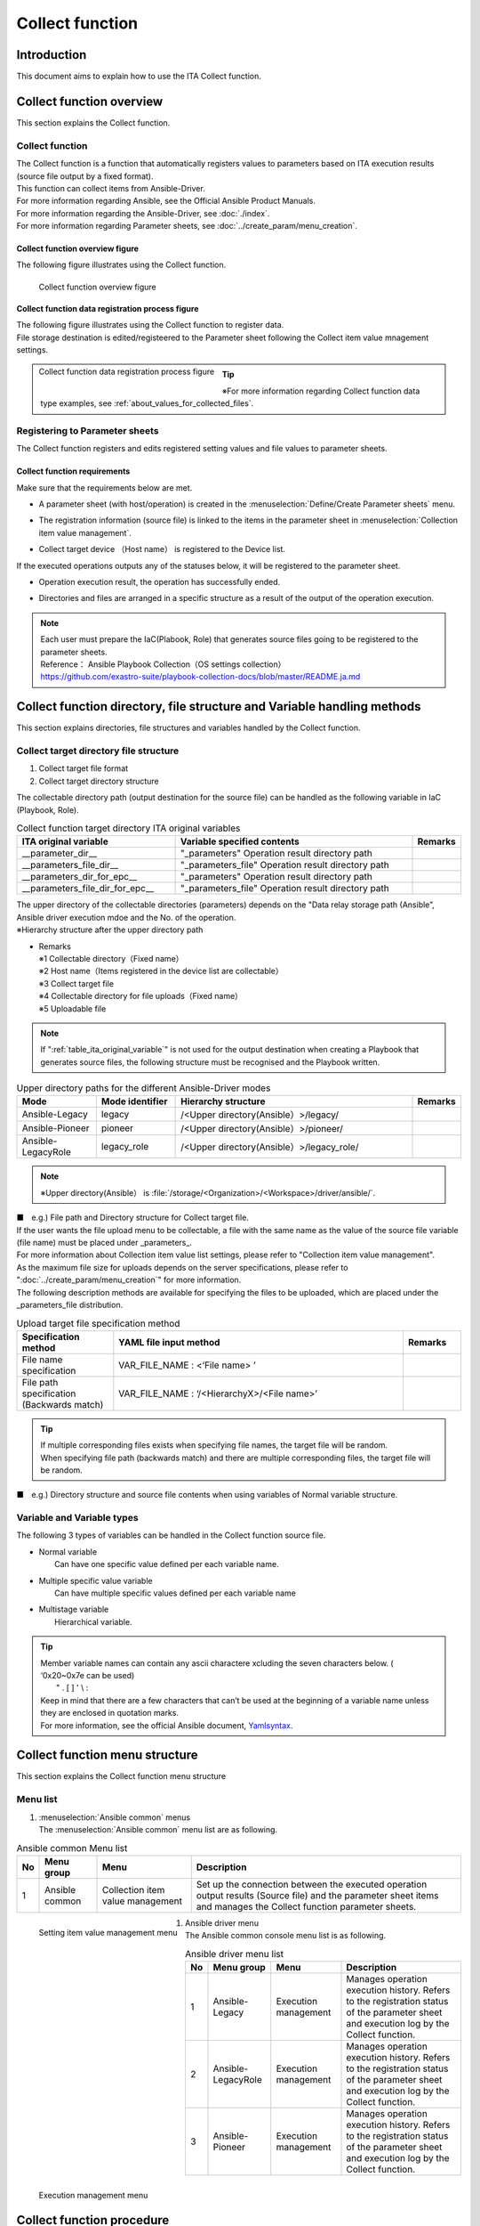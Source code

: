 ========
Collect function
========

Introduction
========

| This document aims to explain how to use the ITA Collect function.

Collect function overview
============

| This section explains the Collect function.

Collect function
----------------

| The Collect function is a function that automatically registers values to parameters based on ITA execution results (source file output by a fixed format).
| This function can collect items from Ansible-Driver.
| For more information regarding Ansible, see the Official Ansible Product Manuals.
| For more information regarding the Ansible-Driver, see :doc:`./index`.
| For more information regarding Parameter sheets, see :doc:`../create_param/menu_creation`.

Collect function overview figure
~~~~~~~~~~~~~~
| The following figure illustrates using the Collect function.

.. _overview_all:

.. figure:: /images/ja/ansible_common/collect_flow/overview_all.drawio.png
   :width: 6.67391in
   :height: 3.20028in
   :align: left
   :alt: Collect function overview figure

   Collect function overview figure

Collect function data registration process figure
~~~~~~~~~~~~~~~~~~~~~~~~~~~~

| The following figure illustrates using the Collect function to register data.
| File storage destination is edited/registeered to the Parameter sheet following the Collect item value mnagement settings.

.. figure:: /images/ja/ansible_common/collect_flow/overview_process.drawio.png
   :width: 6.67391in
   :height: 3.20028in
   :align: left
   :alt: Collect function data registration process figure

   Collect function data registration process figure

.. tip:: | ※For more information regarding Collect function data type examples, see :ref:`about_values_for_collected_files`.

Registering to Parameter sheets
------------------------------------

| The Collect function registers and edits registered setting values and file values to parameter sheets.

Collect function requirements
~~~~~~~~~~~~~~~~~~

| Make sure that the requirements below are met.

- | A parameter sheet (with host/operation) is created in the :menuselection:`Define/Create Parameter sheets` menu.
- | The registration information (source file) is linked to the items in the parameter sheet in :menuselection:`Collection item value management`.
- | Collect target device （Host name） is registered to the Device list.

| If the executed operations outputs any of the statuses below, it will be registered to the parameter sheet.

- | Operation execution result, the operation has successfully ended.
- | Directories and files are arranged in a specific structure as a result of the output of the operation execution.

.. note:: | Each user must prepare the IaC(Plabook, Role) that generates source files going to be registered to the parameter sheets.
          | Reference： Ansible Playbook Collection（OS settings collection）
          | https://github.com/exastro-suite/playbook-collection-docs/blob/master/README.ja.md

Collect function directory, file structure and Variable handling methods
====================================================

| This section explains directories, file structures and variables handled by the Collect function.

.. _target_directory_file_structure:

Collect target directory file structure
----------------------------------

1.  Collect target file format

    .. code-block:: bash
       :caption: Files output in YAML format.

       ■File name：RH_snmp.yml
       ■File contents：
       VAR_RH_sshd_config:
         - key: PermitRootLogin
           value: yes
         - key: PasswordAuthentication
           value: no


2.  Collect target directory structure

| The collectable directory path (output destination for the source file) can be handled as the following variable in IaC (Playbook, Role).

.. _table_ita_original_variable:
.. list-table:: Collect function target directory ITA original variables
   :widths: 10 15 3
   :header-rows: 1
   :align: left

   * - ITA original variable
     - Variable specified contents
     - Remarks
   * - __parameter_dir__
     -   "_parameters"  Operation result directory path
     -
   * - __parameters_file_dir__
     -   "_parameters_file" Operation result directory path
     -
   * -  __parameters_dir_for_epc__
     -   "_parameters" Operation result directory path
     -
   * - __parameters_file_dir_for_epc__
     -   "_parameters_file" Operation result directory path
     -

| The upper directory of the collectable directories (parameters) depends on the "Data relay storage path (Ansible”, Ansible driver execution mdoe and the No. of the operation. 

.. code-block:: bash
   :caption: Collect target directory path

   |-  _parameters           ※1
   |   |-  localhost         ※2
   |       |-  SAMPLE.yml    ※3
   |-  _parameters_file      ※4
   |   |-  localhost         ※2
           |-  test.txt      ※5

| ※Hierarchy structure after the upper directory path

- | Remarks
  | ※1 Collectable directory（Fixed name）
  | ※2 Host name（Items registered in the device list are collectable）
  | ※3 Collect target file
  | ※4 Collectable directory for file uploads（Fixed name）
  | ※5 Uploadable file


.. note:: | If ":ref:`table_ita_original_variable`" is not used for the output destination when creating a Playbook that generates source files, the following structure must be recognised and the Playbook written.


.. list-table:: Upper directory paths for the different Ansible-Driver modes
   :widths: 5 5 15 3
   :header-rows: 1
   :align: left

   * - Mode
     - Mode identifier
     - Hierarchy structure
     - Remarks
   * - Ansible-Legacy
     - legacy
     - /<Upper directory(Ansible）>/legacy/
     -
   * - Ansible-Pioneer
     - pioneer
     - /<Upper directory(Ansible）>/pioneer/
     -
   * - Ansible-LegacyRole
     - legacy_role
     - /<Upper directory(Ansible）>/legacy_role/
     -

.. note:: | ※Upper directory(Ansible） is :file:`/storage/<Organization>/<Workspace>/driver/ansible/`.

| ■　e.g.) File path and Directory structure for Collect target file.

.. code-block:: bash
   :caption: Collect targetfile path and directory structure

   Execution mode： Ansible-Legacy
   Execution No： 00000000-0000-0000-0000-000000000001
   Target： localhost
   Execution directory    ： /storage/Organization/Workspace/driver/ansible/legacy/00000000-0000-0000-0000-000000000001/in/
   Execution result directory： /storage/Organization/Workspace/driver/ansible/legacy/00000000-0000-0000-0000-000000000001/out/
   Collect target file path and directory structure:
     - /storage/Organization/Workspace/driver/ansible/legacy/00000000-0000-0000-0000-000000000001/in/_parameters/localhost/SAMPLE.yml
     - /storage/Organization/Workspace/driver/ansible/legacy/00000000-0000-0000-0000-000000000001/in/_parameters/localhost/OS/RH_snmpd.yml
     - /storage/Organization/Workspace/driver/ansible/legacy/00000000-0000-0000-0000-000000000001/in/_parameters_file/localhost/TEST.txt
     - /storage/Organization/Workspace/driver/ansible/legacy/00000000-0000-0000-0000-000000000001/out/_parameters/localhost/SAMPLE.yml
     - /storage/Organization/Workspace/driver/ansible/legacy/00000000-0000-0000-0000-000000000001/out/_parameters/localhost/OS/RH_snmpd.yml
     - /storage/Organization/Workspace/driver/ansible/legacy/00000000-0000-0000-0000-000000000001/out/_parameters_file/localhost/TEST.txt


| If the user wants the file upload menu to be collectable, a file with the same name as the value of the source file variable (file name) must be placed under _parameters_.
| For more information about Collection item value list settings, please refer to "Collection item value management".
| As the maximum file size for uploads depends on the server specifications, please refer to  ":doc:`../create_param/menu_creation`" for more information.
| The following description methods are available for specifying the files to be uploaded, which are placed under the \_parameters_file distribution.


.. list-table:: Upload target file specification method
   :widths: 5 15 3
   :header-rows: 1
   :align: left

   * - Specification method
     - YAML file input method
     - Remarks
   * - File name specification
     - VAR_FILE_NAME : <‘File name> ’
     -
   * - File path specification (Backwards match)
     - VAR_FILE_NAME : ‘/<HierarchyX>/<File name>’
     -

..   * - File path specification (Complete match)
     - VAR_FILE_NAME : ‘/<Upper directory>/_parameters_file/localhost/<HierarchyX>/<File name>’
     -

.. tip:: | If multiple corresponding files exists when specifying file names, the target file will be random.
         | When specifying file path (backwards match) and there are multiple corresponding files, the target file will be random.

..       | When specifying tile paths (Complete match), target file will be the file in the corresponding path.

| ■　e.g.) Directory structure and source file contents when using variables of Normal variable structure.

.. code-block:: bash
   :caption: Directory structure and source file contents when using variables of Normal variable structure.

    ■Structure
    【Upper directory】
       |-  _parameters
       |   |-  localhost
       |       |-  SAMPLE.yml             ※Source file
       |-  _parameters_file
       |   |-  localhost
       |      |-  test.txt                ※Upload target file
       |      |-  APP001
                 |-  config               ※Upload target file
    ■Collect target File name：SAMPLE.yml
    ■File contents
    VAR_upload_file: test.txt
    VAR_upload_fileX: config
    VAR_upload_fileZ: '/APP001/config'

..    VAR_upload_fileY: '/<Upper directory>/_parameters_file/localhost/APP001/config'

Variable and Variable types
------------------

| The following 3 types of variables can be handled in the Collect function source file.

- | Normal variable
  |  Can have one specific value defined per each variable name.

.. code-block:: yaml
   :caption: Normal variable

   VAR_users: root

- | Multiple specific value variable
  |  Can have multiple specific values defined per each variable name

.. code-block:: yaml
   :caption: Multiple specific value structure

    VAR_users:
      - root
      - mysql

- | Multistage variable
  |  Hierarchical variable.

.. code-block:: yaml
   :caption: 多段変数の構造の変数の場合

    VAR_users:
       - user-name: alice      #Member variable
         authorized: password

.. tip::
         | Member variable names can contain any ascii charactere xcluding the seven characters below. ( ‘0x20~0x7e can be used)
         |  " . [ ] ' \\ :
         | Keep in mind that there are a few characters that can’t be used at the beginning of a variable name unless they are enclosed in quotation marks.
         | For more information, see the official Ansible document, `Yamlsyntax <https://docs.ansible.com/ansible/latest/reference_appendices/YAMLSyntax.html#gotchas>`__\.

Collect function menu structure
=====================

| This section explains the Collect function menu structure

Menu list
-----------------

#. | :menuselection:`Ansible common` menus
   | The :menuselection:`Ansible common` menu list are as following.

.. list-table:: Ansible common Menu list
   :header-rows: 1
   :align: left

   * - No
     - Menu group
     - Menu
     - Description
   * - 1
     - Ansible common
     - Collection item value management
     - | Set up the connection between the executed operation output results (Source file) and the parameter sheet items and manages the Collect function parameter sheets.

.. figure:: /images/ja/ansible_common/collect_flow/collected_item_value_list.png
   :width: 6.67391in
   :height: 3.20028in
   :align: left
   :alt: Setting item value management menu

   Setting item value management menu


#. | Ansible driver menu
   | The Ansible common console menu list is as following.

.. list-table:: Ansible driver menu list
   :header-rows: 1
   :align: left

   * - No
     - Menu group
     - Menu
     - Description
   * - 1
     - Ansible-Legacy
     - Execution management
     - Manages operation execution history.  Refers to the registration status of the parameter sheet and execution log by the Collect function.
   * - 2
     - Ansible-LegacyRole
     - Execution management
     - Manages operation execution history.  Refers to the registration status of the parameter sheet and execution log by the Collect function.
   * - 3
     - Ansible-Pioneer
     - Execution management
     - Manages operation execution history.  Refers to the registration status of the parameter sheet and execution log by the Collect function.

.. figure:: /images/ja/ansible_common/collect_flow/execution_list_legacy.png
   :width: 6.67391in
   :height: 3.20028in
   :align: left
   :alt: Execution management menu

   Execution management menu


Collect function procedure
==================

| This section describes the how to use the Collect function.

Workflow
----------

| A standard workflow using the Collect function can be seen below.
| For more information regarding using the ITA Ansible-Driver, see ":doc:`./index`".
| For more information regarding using the ITA Basic console, see ":doc:`../it_automation_base/basic_console`".



Collect function workflow
~~~~~~~~~~~~~~~~~~

| The following workflow starts from executing Ansible to collecting the values to Parameter sheets.

-  Workflow details and references

   #. | Create Parameter sheet (with host/operation)
      | :menuselection:`Create Parameter sheet`'s  :menuselection:`Define/Create Parameter sheets` menu. For more information, see ":doc:`../create_param/menu_creation`".

   #. | Register :menuselection:`Collection item value management`
      | From the :menuselection:`Ansible common` and :menuselection:`Collection item value management` menus, link Source files and Parameter sheet items.
      | For more information, see ":ref:`about_collected_item_value_list`".

   #. | Prepare execution
      | Prepare for the execution.
      | For more information, see  ":doc:`./index`" and ":doc:`../it_automation_base/conductor`".

   #. | Execute
      | Select Execution date, Input operation and Movement and execute.
      | For more information regarding execution, see ":doc:`./index`" and ":doc:`../it_automation_base/conductor`".

   #. | Execute Collect function
      | Use the Execution number from the Finished execution and use the Collect function to register the values to the parameter sheet.
      | For more information, see ":ref:`about_backyard`".

   #. | Check Collection status
      |  In the ":menuselection:`Ansible-Legacy` " / ":menuselection:`Ansible-Pioneer` " / ":menuselection:`Ansible-LegacyRole` "'s :menuselection:`Execution management` menu, users can check the status of the collection process and download the log file.
      | For more information, see ":ref:`about_collect_status`".


Collect function operation 
======================

| This section explains the menu functions used by the Collect function.
| For more information regarding registering information, see ":doc:`../it_automation_base/basic_console`".

Ansible common
-----------

| For more information regarding Ansible common menus, see :doc:`./ansible_common`


.. _about_collected_item_value_list:

Collection item value management
~~~~~~~~~~~~~~

#. | In the :menuselection:`Collection item value management` menu, users can configure links between the collect items and the paramter sheet items.

   .. figure:: /images/ja/ansible_common/collect_flow/submenu_collected_item_value_list.png
      :width: 6.67391in
      :height: 3.20028in
      :align: left
      :alt: Submenu （Collection item value management）

      Submenu （Collection item value management）

#. | Press :menuselection:`List --> Register or Edit` and register a collect item.

   .. figure:: /images/ja/ansible_common/collect_flow/edit_collected_item_value_list.png
      :width: 6.67391in
      :height: 3.20028in
      :align: left
      :alt: Registration/Edit page（Collection item value management）

      Registration/Edit page（Collection item value management）


#. | The items found in the :menuselection:`Collection item value management` menu are as following.

.. list-table:: Registration page item list（Collection item value management）：Collect item(From)
   :header-rows: 1
   :align: left

   * - Item：Collect item(From)
     - Description
     - Input required
     - Restriction
   * - Parse format
     - YAML: Analyses YAML format file and generates Parameter.
     - 〇
     - ※1
   * - PREFIX（File name）
     - Input the File name without the format extention.
     - 〇
     - ※1
   * - Variable name
     - | Input the Collect target's variable name.
       | If the variable name is an Array or hash structure, the user must input Member variable as well.
     - 〇
     - ※1
   * - Member variable
     - Input if the variable is multiple specific values or multistage variable.
     -
     - ※1


.. list-table:: Registration page item list（Collection item value management）：Parameter sheet(To)
   :header-rows: 1
   :align: left

   * - Item：Parameter sheet(To)
     - Description
     - Input required
     - Restrictions
   * - Menu group:Menu:Item
     - | Select an Item.
       | The items are displayed in the following format with the Menu group, Menu name and Item name divided with ":".
     -
     - ※2

.. note:: | ※1 File name, Variable, Variable, Member variable input value example.
          | ※2 If multiple ":menuselection:`PREFIX(File name)` - :menuselection:`Variable names` are defined to single ":menuselection:`Parameter sheet(To)` - :menuselection:`Menu group：Menu：Items`", the execution will follow the file order. For more information, see ":ref:`about_execute_example`".


| ■e.g.) If the variable has a normal variable structure.

.. code-block:: bash
   :caption: If the variable has a normal variable structure.

   ■File name: SAMPLE.yml
   ■File contents

   VAR_sample_config_1: yes
   VAR_sample_config_2: test_parameter

   ■Values that can be input to Collect item value management's Collect item(FROM)

   PREFIX(File name): SAMPLE
   Variable name: VAR_sample_config_1
            VAR_sample_config_2


| ■ e.g.) If the variable has a multiple variable structure 1


.. code-block:: bash
   :caption: If the variable has a multiple variable structure 1

   ■File name: SAMPLE_2.yml
   ■File contents

   VAR_sample2_conf:
     - SAMPLE1
     - SAMPLE2
     - SAMPLE3

   ■Values that can be input to Collect item value management's Collect item(FROM)
   PREFIX(File name): SAMPLE_2
   Variable name: VAR_sample2_conf
   Member variable：  [0]
                [1]
                [2]


| ■ e.g.) If the variable has a multiple variable structure 2

.. code-block:: bash
   :caption: If the variable has a multiple variable structure 2

   ■File name: RH_sshd.yml
   ■File contents

   VAR_RH_sshd_config:
     - key: PermitRootLogin
       value: yes
     - key: PasswordAuthentication
       value: no

    ■Values that can be input to Collect item value management's Collect item(FROM)
    PREFIX(File name): RH_sshd
    Variable name: VAR_RH_sshd_config:
    Member variable：  [0].key
                 [0].value
                 [1].key
                 [1].value


| ■e.g.)If the variable has a multiple variable structure 3

.. code-block:: bash
   :caption: If the variable has a multiple variable structure 3

   ■File name: RH_snmp.yml
   ■File contents

   VAR_RH_snmpd_info:
     com2sec:
       - sec_name: "testsec"
         source: "192.168.1.0/24"
         community: "public"
       - sec_name: "local"
         source: "localhost"
         community: "private"

   ■Values that can be input to Collect item value management's Collect item(FROM)
   PREFIX(File name): RH_snmp
   Variable name: VAR_RH_snmp_config:
   Member variable：  com2sec[0].sec_name
                com2sec[0].source
                com2sec[0].community
                com2sec[1].sec_name
                com2sec[1].source
                com2sec[1].community


Ansible-Legacy、Ansible-Pioneer、Ansible-LegacyRole
-------------------------------------------------------------

.. _about_collect_status:

Check Collect status
~~~~~~~~~~~~~~

| Users can check the status of completed operations and download the log files from the different console's (:menuselection:`Ansible-Legacy` /:menuselection:`Ansible-Pioneer` /:menuselection:`Ansible-LegacyRole` ) :menuselection:`Execution management` menu.

.. figure:: /images/ja/ansible_common/collect_flow/submenu_execution_list_legacy.png
   :width: 6.67391in
   :height: 3.20028in
   :align: left
   :alt: Execution management menu

   Execution management menu


.. list-table:: Execution management collect status details
   :header-rows: 1
   :align: left

   * - Item
     - Description
     - Remarks
   * - Status
     - | Collect function execution status
       | Not target; Not a Collect function target (No target file)
       | Collected: Collect function executed.
       | Collected (with notification): If any errors occurred during registration/update.
       | Collection error：There is something wrong with the Movement operation or Host.
     - ※
   * - Collect log
     - Downloads the Collect function execution log
     -

.. list-table:: Collect status details
   :header-rows: 1
   :align: left

   * - | Operation status
       | Status
     - Collect function target
     - Target file
     - | Collect status
       | Status
     - Collect log
     - Remarks
   * - Other than Complete
     - No
     - Not target
     - Blank
     - Blank
     -
   * - Other than Complete
     - Yes
     - Not target
     - Blank
     - Blank
     -
   * - Complete
     - No
     - Target
     - Not target
     - With log file
     -
   * - Complete
     - Yes
     - Target
     - Collected
     - With log file
     -
   * - Complete
     - Yes
     - Target
     - Collected(with notification）
     - With log file
     -
   * - Complete
     - Yes
     - Target
     - Collect error
     - With log file
     -


.. note:: | ※Status notations
          | If the Operation status shows “Not complete”, the :menuselection:`Collect status` will not be updated because it is not subject to the Collect function. 
          | If the operation status shows as “Complete” and there are no files to collect, the status will show as “Collected” and the collection log will be blank.
          | Even if the RESTAPI registration process fails during collecting the “ Collection interface information, :menuselection:`Setting item value management` or “ Menu access rights/permission roles”, the collection will show as “ Complete (with notification)”. 

| **Logfile Output contents example**


| ■ e.g.) Logfile Output contents example

.. code-block:: bash
   :caption: Logfile Output contents example - Collected

    Collect START (host name: exastro-test-1 file name: ['Ansible_conf'])
    REST DATA (host name: exastro-test-1 menu ID: collect_001 operation NO: 4001e182-51d2-4918-96e0-5981c4dc6d5f)
    Collect END (host name: exastro-test-1 file name: ['Ansible_conf'])
    Collect START (host name: exastro-test-2 file name: ['Ansible_conf'])
    REST DATA (host name: exastro-test-2 menu ID: collect_001 operation NO: 4001e182-51d2-4918-96e0-5981c4dc6d5f)
    Collect END (host name: exastro-test-2 file name: ['Ansible_conf'])
    Collect START (host name: exastro-test-3 file name: ['Ansible_conf'])
    REST DATA (host name: exastro-test-3 menu ID: collect_001 operation NO: 4001e182-51d2-4918-96e0-5981c4dc6d5f)
    Collect END (host name: exastro-test-3 file name: ['Ansible_conf'])


.. code-block:: bash
   :caption: Logfile Output contents example - Collected(with notification)

   Collect START (host name: exastro-test-1 file name: ['Ansible_conf'])
   {'item_1': [{'status_code': '', 'msg_args': '', 'msg': 'Regular expression error (1,Value:sample_value)'}]}
   [Process] Failed to register or update data in CMDB. (1/1)
   Collect END (host name: exastro-test-1 file name: ['Ansible_conf'])
   Collect START (host name: exastro-test-2 file name: ['Ansible_conf'])
   {'item_1': [{'status_code': '', 'msg_args': '', 'msg': 'Regular expression error (1,Value:sample_value)'}]}
   [Process] Failed to register or update data in CMDB. (1/1)
   Collect END (host name: exastro-test-2 file name: ['Ansible_conf'])
   Collect START (host name: exastro-test-3 file name: ['Ansible_conf'])
   {'item_1': [{'status_code': '', 'msg_args': '', 'msg': 'Regular expression error (1,Value:sample_value)'}]}
   [Process] Failed to register or update data in CMDB. (1/1)
   Collect END (host name: exastro-test-3 file name: ['Ansible_conf'])


.. code-block:: bash
   :caption: Logfile Output contents example - Collect error [Operation]

   [Process] Operation is abolished, so registration and update processing is skipped (Operation No: 4001e182-51d2-4918-96e0-5981c4dc6d5f)


.. code-block:: bash
   :caption: Logfile Output contents example - Collect error [host]

   [Process] The registration / update process is skipped because the target device has not been registered or has been abolished (host name: exastro-test-1).
   [Process] The registration / update process is skipped because the target device has not been registered or has been abolished (host name: exastro-test-2).
   [Process] The registration / update process is skipped because the target device has not been registered or has been abolished (host name: exastro-test-3).


.. code-block:: bash
   :caption: Logfile Output contents example - Not target

   [Process] There is no file in the collection target directory.


.. _about_backyard:

BackYard contents
------------------

#.  Acquire Collection interface information

    #. | Acquire list over completed operations (with Normal end)
       | Collect targetStatus： Complete

    #. | Acquire the following information from the collectable operation no.
       | - Operation information
       | - Target host
       | - Target source file

    #. | Inquire wether the target host is registered in the Device list or not

       | Registered： Collect target
       | Not registered： Not target

    #. | Acquire the Menu ID of the target Parameter sheet from the source file and the Collection item value list
       | ※If there are multiple Target soruce files, the File names will be processed in rising order.

    #. | Create RESTAPI Parameter with the information gathered in Step 1-4.
       | Query the Menu ID for data and determine the RESTAPI Execution type.
       | Register：　Unique operation and Host combination data is not registered.
       | Update：　 Unique operation and Host combination data is registered.

    #. | Register/Update the data using ITA Standard RESTAPI functions

    #. | Update the status of the Collection status to the Operation No.



| Keep in mind that the timing of the data registration to the Parameter sheet depends on the startup cycle of the Automatic process.
| For more information regarding Target execution results, see ":doc:`./index`".


Appendix
====

References
--------

| Below are examples of IaCs (Playbook and Role)

#. | Exastro Playbook Collection
   | https://github.com/exastro-suite/playbook-collection-docs/blob/master/README.ja.md

#. | 2.	Ansible config collecting and Parameter creating Playbook.

   .. code-block:: yaml
      :name: makeYml_Ansible.yml
      :caption: makeYml_Ansible.yml

       - name: make yaml file
         blockinfile:
           create: yes
           mode: 0644
           insertbefore: EOF
           marker: ""
           dest: "{{ __parameter_dir__  }}/{{ inventory_hostname }}/Ansible_conf.yml"
           content: |
            ansible_architecture: {{ ansible_architecture }}
            ansible_bios_version: {{ ansible_bios_version }}
            ansible_default_ipv4__address: {{ ansible_default_ipv4.address }}
            ansible_default_ipv4__interface: {{ ansible_default_ipv4.interface }}
            ansible_default_ipv4__network: {{ ansible_default_ipv4.network }}
            ansible_distribution: {{ ansible_distribution }}
            ansible_distribution_file_path: {{ ansible_distribution_file_path }}
            ansible_distribution_file_variety: {{ ansible_distribution_file_variety }}
            ansible_distribution_major_version: {{ ansible_distribution_major_version }}
            ansible_distribution_release: {{ ansible_distribution_release }}
            ansible_distribution_version: {{ ansible_distribution_version }}
            ansible_machine: {{ ansible_machine }}
            ansible_memtotal_mb: {{ ansible_memtotal_mb }}
            ansible_nodename: {{ ansible_nodename }}
            ansible_os_family: {{ ansible_os_family }}
            ansible_pkg_mgr: {{ ansible_pkg_mgr }}
            ansible_processor_cores: {{ ansible_processor_cores }}
            ansible_processor_count: {{ ansible_processor_count }}
            ansible_processor_threads_per_core: {{ ansible_processor_threads_per_core }}
            ansible_processor_vcpus: {{ ansible_processor_vcpus }}
            ansible_product_name: {{ ansible_product_name }}
            ansible_product_serial: {{ ansible_product_serial }}
            ansible_product_uuid: {{ ansible_product_uuid }}
            ansible_product_version: {{ ansible_product_version }}
            ansible_python__executable: {{ ansible_python.executable }}
            ansible_python_version: {{ ansible_python_version }}
            ansible_service_mgr: {{ ansible_service_mgr }}
            vconsole_config: vconsole.conf
            yum_config: yum.conf

      - name: get vconsole config
        fetch:
          src: /etc/vconsole.conf
          dest: "{{ __parameters_file_dir__ }}/{{ inventory_hostname }}/"
          flat: yes

      - name: get yum config
        fetch:
          src: /etc/yum.conf
          dest: "{{ __parameters_file_dir__ }}/{{ inventory_hostname }}/"
          flat: yes

.. note::
         | ※　When executing makeYML_Ansible.yml and generate the Collectable source file (yaml), gather_facts must be enabled.
         | When editing the Movement list in Ansible Legacy, enter the following in the header section.
         | For more information, see ":doc:`./index`".


.. code-block:: yaml
   :caption: gather_facts valid setting example

   - hosts: all
     remote_user: "{{ __loginuser__ }}"
     gather_facts: yes
     become: yes

.. _about_execute_example:

Collect function examples
----------

When target have multiple files for single menu
~~~~~~~~~~~~~~~~~~~~~~~~~~~~~~~~~~~~~~~~~~

| The following section shows an example of the directory and the collect process when multiple "PREFIX (file name)-Variable names" are set to a single "Menu-Item" and there are multiple corresponding source files in the target host's collect directory.


.. code-block:: bash
   :name: Collect target file
   :caption: Collect target file

   【Upper directory】
      |-  _parameters
          |-  ita-sample01
              |-  SAMPLE_01.yml
              |-  SAMPLE_02.yml


| **■ Collection item value management settings**

| ■File name：SAMPLE_01.yml ,SAMPLE_02.yml

.. list-table:: File contents
   :widths: 10 10
   :header-rows: 1
   :align: left

   * - SAMPLE_01.yml
     - SAMPLE_02.yml
   * - | VAR_sample_config_1: 1
       | VAR_sample_config_2: 2
       | VAR_sample_config_3: 3
     - | VAR_sample_config_1: “A”
       | VAR_sample_config_B: “B”
       | VAR_sample_config_X: “X”


| **■ Collecting target menu items and configuring collected value item lists**

1. Collecting target menu items and configuring collected value item lists

.. figure:: /images/ja/ansible_common/collect_flow/link_parameter_collected_item_value_list.drawio.png
   :width: 6.67391in
   :height: 3.20028in
   :align: left
   :alt: Collect value item target settings and parameter sheet

   Collect value item target settings and parameter sheet

| **■Execute Collect process per File according to the Collect value item management's setting contents**

1. SAMPLE_01.yml registration process（Register）

.. figure:: /images/ja/ansible_common/collect_flow/var_sample_01_register.png
   :alt: SAMPLE_01.yml registration process（Register）
   :width: 6.00785in
   :height: 0.51786in

2. SAMPLE_02.yml registration process（Update）

.. figure:: /images/ja/ansible_common/collect_flow/var_sample_02_update.png
   :alt: SAMPLE_02.yml registration process（Update）
   :width: 6.06086in
   :height: 0.52304in

3. Record status after running the collect function.

.. figure:: /images/ja/ansible_common/collect_flow/var_sample_03_end.png
   :alt: Record status after running the collect function.
   :width: 6.06086in
   :height: 0.52834in


.. _about_values_for_collected_files:

Handling Collect target file values
~~~~~~~~~~~~~~~~~~~~~~~~~~~~~~

| For Collect target files output in Yaml format, the handling of values during the registration process in the parameter sheet are handled as following.

.. code-block:: yaml
   :name: Collect target file例
   :caption: Sample.yml

   VAR_TEST: TEST
   VAR_STR_TEST1: 'TEST1'
   VAR_STR_TEST2: "TEST2"
   VAR_null: null
   VAR_NULL: NULL
   VAR_STR_null: "null"
   VAR_STR_NULL: "NULL"
   VAR_true: true
   VAR_false: false
   VAR_STR_true: "true"
   VAR_STR_false: "false"
   VAR_YES: YES
   VAR_NO: NO
   VAR_STR_YES: "YES"
   VAR_STR_NO: "NO"
   VAR_NON:
   VAR_Quotation: ''
   VAR_WQuotation: ""
   VAR_INT: 100


| ■ Collect target YAML (sample.yml) key and value

.. list-table:: Collect target YAML (sample.yml) key and value
   :widths: 3 10 10 5
   :header-rows: 1
   :align: left

   * - No
     - Key
     - Value
     - Remarks
   * - 1
     - VAR_TEST
     - TEST
     -
   * - 2
     - VAR_STR_TEST1
     - 'TEST1'
     -
   * - 3
     - VAR_STR_TEST2
     - "TEST2"
     -
   * - 4
     - VAR_null
     - null
     -
   * - 5
     - VAR_NULL
     - NULL
     -
   * - 6
     - VAR_STR_null
     - "null"
     -
   * - 7
     - VAR_STR_NULL
     -  "NULL"
     -
   * - 8
     - VAR_true
     - true
     -
   * - 9
     - VAR_false
     - false
     -
   * - 10
     - VAR_STR_true
     -  "true"
     -
   * - 11
     - VAR_STR_false
     - "false"
     -
   * - 12
     - VAR_YES
     - YES
     -
   * - 13
     - VAR_NO
     - NO
     -
   * - 14
     - VAR_STR_YES
     - "YES"
     -
   * - 15
     - VAR_STR_NO
     - "NO"
     -
   * - 16
     - VAR_NON
     -
     -
   * - 17
     - VAR_Quotation
     - ''
     -
   * - 18
     - VAR_WQuotation
     - ""
     - 
   * - 19
     - VAR_INT
     - 100
     -


| ■ Collecting YAML(sample.yml)

.. list-table:: Collecting YAML(sample.yml)
   :header-rows: 1
   :align: left

   * - No
     - Collect target (Key:Value)
     - | Parameter sheet
       | Item name
     - | RESTAPI response
       | Value
     - | RESTAPI response
       | Data type
     - WEB page display
   * - 1
     - VAR_TEST: TEST
     - Parameter/VAR_TEST
     - "TEST"
     - string
     - TEST
   * - 2
     - VAR_STR_TEST1: 'TEST1'
     - Parameter/VAR_STR_TEST1
     - "TEST1"
     - string
     - TEST1
   * - 3
     - VAR_STR_TEST2: "TEST2"
     - Parameter/VAR_STR_TEST2
     - "TEST2"
     - string
     - TEST2
   * - 4
     - VAR_null: null
     - Parameter/VAR_null
     - null
     - null
     -
   * - 5
     - VAR_NULL: NULL
     - Parameter/VAR_NULL
     - null
     - null
     -
   * - 6
     - VAR_STR_null: "null"
     - Parameter/VAR_STR_null
     - "null"
     - string
     -  null
   * - 7
     - VAR_STR_NULL: "NULL"
     - Parameter/VAR_STR_NULL
     -  "NULL"
     -  string
     -  NULL
   * - 8
     - VAR_true: true
     - Parameter/VAR_true
     - true
     - boolean
     - true
   * - 9
     - VAR_false: false
     - Parameter/VAR_false
     - false
     - boolean
     - false
   * - 10
     - VAR_STR_true: "true"
     - Parameter/VAR_STR_true
     - "true"
     - string
     - true
   * - 11
     - VAR_STR_false: "false"
     - Parameter/VAR_STR_false
     - "false"
     - string
     - false
   * - 12
     - VAR_YES: YES
     - Parameter/VAR_YES
     - true
     - boolean
     - true
   * - 13
     - VAR_NO: NO
     - Parameter/VAR_NO
     - false
     - boolean
     - false
   * - 14
     - VAR_STR_YES: "YES"
     - Parameter/VAR_STR_YES
     - "YES"
     - string
     - YES
   * - 15
     - VAR_STR_NO: "NO"
     - Parameter/VAR_STR_NO
     - "NO"
     - string
     - NO
   * - 16
     - VAR_NON:
     - Parameter/VAR_NON
     - null
     - null
     -
   * - 17
     - VAR_Quotation: ''
     - Parameter/VAR_Quotation
     - ""
     - string
     -
   * - 18
     - VAR_WQuotation: ""
     - Parameter/VAR_WQuotation
     - ""
     - string
     -
   * - 19
     - VAR_INT: 100
     - パラメータ/VAR_INT
     - "100"
     - string
     - 100


| ※This section explains RESTAPI response values and Data types displayed on the WebUI.
| ※The Parameter sheet items are strings (single line).

-  Target parameter sheet on WebUI display result

.. figure:: /images/ja/ansible_common/collect_flow/val_test_filter_item1_9.png
   :alt: Target parameter sheet on WebUI display result 1
   :width: 6.96252in
   :height: 1.98221in

   Target parameter sheet on WebUI display result 1

.. figure:: /images/ja/ansible_common/collect_flow/val_test_filter_item10_19.png
   :alt: Target parameter sheet on WebUI display result 2
   :width: 6.96252in
   :height: 1.98221in

   Target parameter sheet on WebUI display result 2

-  Results fetched with Target Parameter sheet's RESTAPI(filter)

.. code-block:: json
   :caption: RESTAPI(filter) response

   {
       "data": [
           {
               "file": {},
               "parameter": {
                   "base_datetime": "2023/05/17 13:58:47",
                   "discard": "0",
                   "host_name": "exastro-test-1",
                   "item_1": "TEST",
                   "item_10": "true",
                   "item_11": "false",
                   "item_12": "true",
                   "item_13": "false",
                   "item_14": "YES",
                   "item_15": "NO",
                   "item_16": null,
                   "item_17": "",
                   "item_18": "",
                   "item_19": "100",
                   "item_2": "TEST1",
                   "item_3": "TEST2",
                   "item_4": null,
                   "item_5": null,
                   "item_6": "null",
                   "item_7": "NULL",
                   "item_8": "true",
                   "item_9": "false",
                   "last_execute_timestamp": "2023/05/17 13:58:47",
                   "last_update_date_time": "2023/05/17 14:00:07.944031",
                   "last_updated_user": "Collect execute function",
                   "operation_date": "2023/01/01 00:00:00",
                   "operation_name_disp": "OP1",
                   "operation_name_select": "2023/01/01 00:00_OP1",
                   "remarks": null,
                   "uuid": "ede113f8-14b1-48bf-8b3f-409f68b107ae"
               }
           }
       ],
       "message": "SUCCESS",
       "result": "000-00000",
       "ts": "2023-05-17T05:54:03.937Z"
   }


If multiple files with the same file names are Upload target files
~~~~~~~~~~~~~~~~~~~~~~~~~~~~~~~~~~~~~~~~~~~~~~~~~~~~~~

| This section describes an example of specifying an Upload target file for a Collect target file output in Yaml format, when the same file name needs to be handled on the same host and by hierarchy.

.. code-block:: bash
   :caption: Collect target file File path and Directory structure (Multiple file with same file name)

   【Upper directory】
      |-  _parameters
      |   |-  localhost
      |       |-  SAMPLE.yml
      |-  _parameters_file
      |   |-  localhost
                |-  APP001
                    |-  config                   #①
                |-  APP002
                    |-  config                   #②
                |-  APP003
                    |-  config                   #③
                |-  APP002
                    |-  config                   #④

     ■Collect target file name：SAMPLE.yml
     ■File contents
     VAR_upload_file_1: config
     VAR_upload_file_2: ‘/APP002/config’
     VAR_upload_file_3: ‘/APP001/config’
     VAR_upload_file_4: ‘/APP003/APP002/config’

..     VAR_upload_file_2: ‘/<Upper directory>/_parameters_file/localhost/APP002/config’

| ※For more information regarding Upper directories, see ":ref:`target_directory_file_structure`".
|  The target Collect file when collected are as following.

.. list-table:: Collect target file
   :widths: 10 10 5
   :header-rows: 1
   :align: left

   * - Collect item(FROM)/Variable name
     - Target file
     - Remarks
   * - VAR_upload_file_1
     - Random from File ①、②、③、④
     -
   * - VAR_upload_file_2
     - Random from File ②、④
     -
   * - VAR_upload_file_3
     - File ① is Target
     -
   * - VAR_upload_file_4
     - File ④ is Target
     -

..   * - VAR_upload_file_2
     - File ② is Target

Target file contents when File is deleted.
~~~~~~~~~~~~~~~~~~~~~~~~~~~~~~~~~~~~~~~~~~

| This section contains Collect target file specification examples for deleting File upload items.
| Files being deleted must have the Target variable name's value be blank.

.. code-block:: bash
   :caption: Collect target file's File path and Directory structure when deleting File upload item

   【Upper directory】
      |-  _parameters
      |   |-  localhost
      |       |-  SAMPLE.yml   ※Source file
      |-  _parameters_file
      |   |-  localhost

    ■Collect target file name: SAMPLE.yml
    ■File contents
    VAR_upload_file: ""         ※Upload target file
